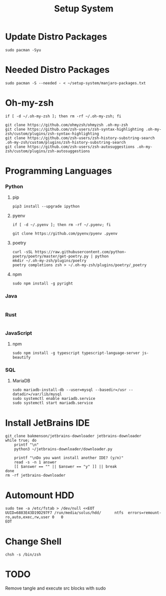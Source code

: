 #+title: Setup System

#+property: header-args:shell :tangle-mode (identity #o555) :tangle setup-system.sh :shebang #!/bin/bash

* Update Distro Packages

#+begin_src shell
sudo pacman -Syu
#+end_src

* Needed Distro Packages

#+begin_src shell
sudo pacman -S --needed - < ~/setup-system/manjaro-packages.txt
#+end_src

* Oh-my-zsh

#+begin_src shell
if [ -d ~/.oh-my-zsh ]; then rm -rf ~/.oh-my-zsh; fi

git clone https://github.com/ohmyzsh/ohmyzsh .oh-my-zsh
git clone https://github.com/zsh-users/zsh-syntax-highlighting .oh-my-zsh/custom/plugins/zsh-syntax-highlighting
git clone https://github.com/zsh-users/zsh-history-substring-search .oh-my-zsh/custom/plugins/zsh-history-substring-search
git clone https://github.com/zsh-users/zsh-autosuggestions .oh-my-zsh/custom/plugins/zsh-autosuggestions
#+end_src

* Programming Languages
*** Python
**** pip

#+begin_src shell
pip3 install --upgrade ipython
#+end_src

**** pyenv

#+begin_src shell
if [ -d ~/.pyenv ]; then rm -rf ~/.pyenv; fi

git clone https://github.com/pyenv/pyenv .pyenv
#+end_src

**** poetry

#+begin_src shell
curl -sSL https://raw.githubusercontent.com/python-poetry/poetry/master/get-poetry.py | python
mkdir ~/.oh-my-zsh/plugins/poetry
poetry completions zsh > ~/.oh-my-zsh/plugins/poetry/_poetry
#+end_src

**** npm

#+begin_src shell
sudo npm install -g pyright
#+end_src

*** Java

  #+begin_src shell
  #+end_src

*** Rust

  #+begin_src shell
  #+end_src

*** JavaScript
**** npm

#+begin_src shell
sudo npm install -g typescript typescript-language-server js-beautify
#+end_src

*** SQL
**** MariaDB

#+begin_src shell
sudo mariadb-install-db --user=mysql --basedir=/usr --datadir=/var/lib/mysql
sudo systemctl enable mariadb.service
sudo systemctl start mariadb.service
#+end_src

* Install JetBrains IDE

#+begin_src shell
git_clone bakmenson/jetbrains-downloader jetbrains-downloader
while true; do
	printf "\n"
	python3 ~/jetbrains-downloader/downloader.py

	printf "\nDo you want install another IDE? (y/n)"
	read -s -n 1 answer
	[[ $answer == "" || $answer == "y" ]] || break
done
rm -rf jetbrains-downloader
#+end_src

* Automount HDD

#+begin_src shell
sudo tee -a /etc/fstab > /dev/null <<EOT
UUID=6883E43D19D297F7 /run/media/solus/hdd/      ntfs  errors=remount-ro,auto,exec,rw,user 0   0
EOT
#+end_src

* Change Shell

#+begin_src shell
chsh -s /bin/zsh
#+end_src


* TODO
Remove tangle and execute src blocks with sudo
